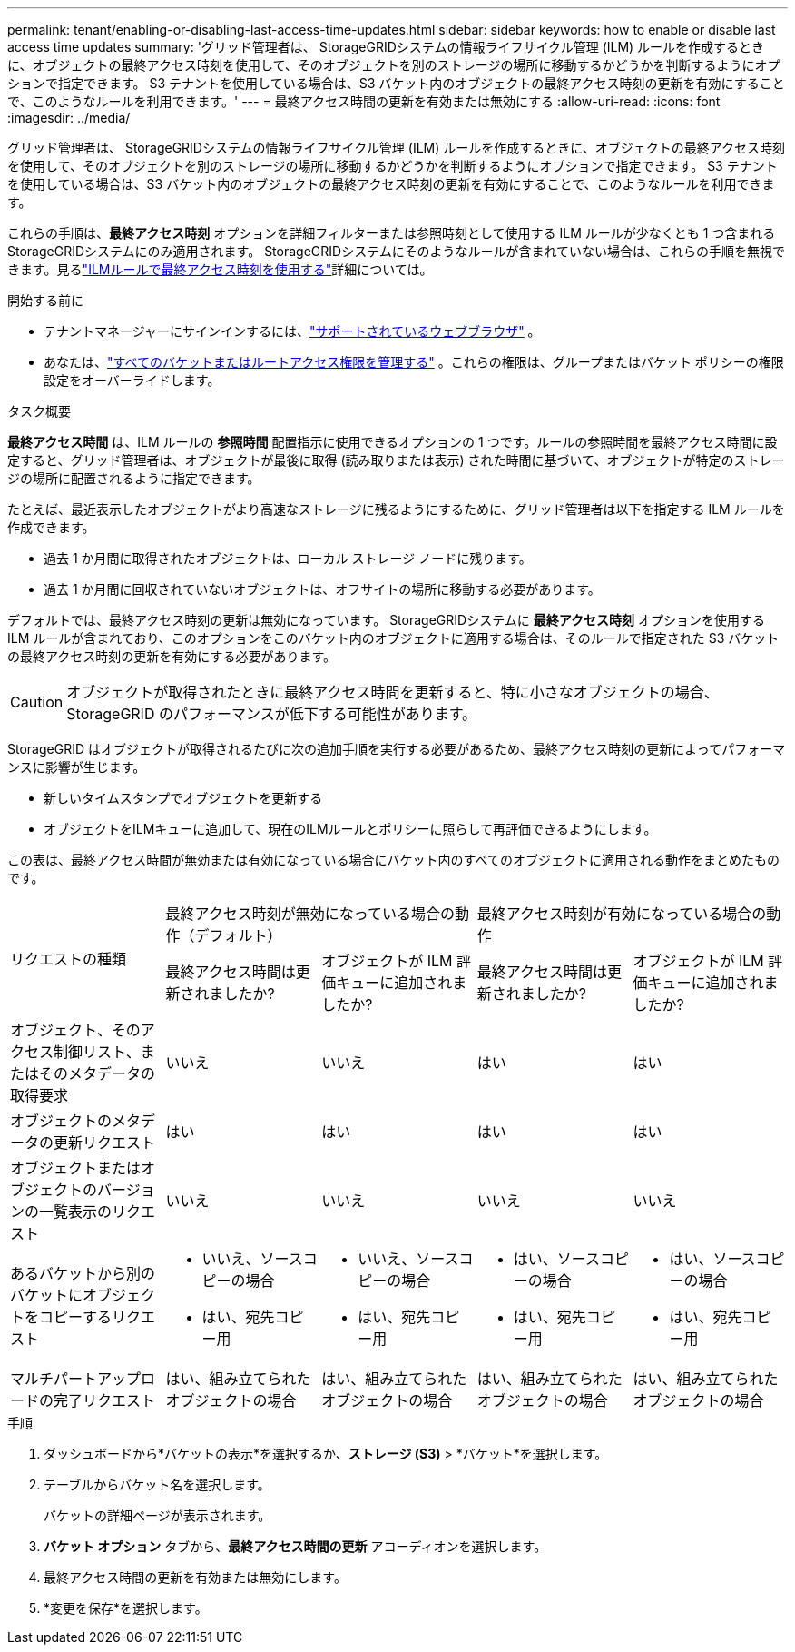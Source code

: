 ---
permalink: tenant/enabling-or-disabling-last-access-time-updates.html 
sidebar: sidebar 
keywords: how to enable or disable last access time updates 
summary: 'グリッド管理者は、 StorageGRIDシステムの情報ライフサイクル管理 (ILM) ルールを作成するときに、オブジェクトの最終アクセス時刻を使用して、そのオブジェクトを別のストレージの場所に移動するかどうかを判断するようにオプションで指定できます。  S3 テナントを使用している場合は、S3 バケット内のオブジェクトの最終アクセス時刻の更新を有効にすることで、このようなルールを利用できます。' 
---
= 最終アクセス時間の更新を有効または無効にする
:allow-uri-read: 
:icons: font
:imagesdir: ../media/


[role="lead"]
グリッド管理者は、 StorageGRIDシステムの情報ライフサイクル管理 (ILM) ルールを作成するときに、オブジェクトの最終アクセス時刻を使用して、そのオブジェクトを別のストレージの場所に移動するかどうかを判断するようにオプションで指定できます。  S3 テナントを使用している場合は、S3 バケット内のオブジェクトの最終アクセス時刻の更新を有効にすることで、このようなルールを利用できます。

これらの手順は、*最終アクセス時刻* オプションを詳細フィルターまたは参照時刻として使用する ILM ルールが少なくとも 1 つ含まれるStorageGRIDシステムにのみ適用されます。 StorageGRIDシステムにそのようなルールが含まれていない場合は、これらの手順を無視できます。見るlink:../ilm/using-last-access-time-in-ilm-rules.html["ILMルールで最終アクセス時刻を使用する"]詳細については。

.開始する前に
* テナントマネージャーにサインインするには、link:../admin/web-browser-requirements.html["サポートされているウェブブラウザ"] 。
* あなたは、link:tenant-management-permissions.html["すべてのバケットまたはルートアクセス権限を管理する"] 。これらの権限は、グループまたはバケット ポリシーの権限設定をオーバーライドします。


.タスク概要
*最終アクセス時間* は、ILM ルールの *参照時間* 配置指示に使用できるオプションの 1 つです。ルールの参照時間を最終アクセス時間に設定すると、グリッド管理者は、オブジェクトが最後に取得 (読み取りまたは表示) された時間に基づいて、オブジェクトが特定のストレージの場所に配置されるように指定できます。

たとえば、最近表示したオブジェクトがより高速なストレージに残るようにするために、グリッド管理者は以下を指定する ILM ルールを作成できます。

* 過去 1 か月間に取得されたオブジェクトは、ローカル ストレージ ノードに残ります。
* 過去 1 か月間に回収されていないオブジェクトは、オフサイトの場所に移動する必要があります。


デフォルトでは、最終アクセス時刻の更新は無効になっています。  StorageGRIDシステムに *最終アクセス時刻* オプションを使用する ILM ルールが含まれており、このオプションをこのバケット内のオブジェクトに適用する場合は、そのルールで指定された S3 バケットの最終アクセス時刻の更新を有効にする必要があります。


CAUTION: オブジェクトが取得されたときに最終アクセス時間を更新すると、特に小さなオブジェクトの場合、 StorageGRID のパフォーマンスが低下する可能性があります。

StorageGRID はオブジェクトが取得されるたびに次の追加手順を実行する必要があるため、最終アクセス時刻の更新によってパフォーマンスに影響が生じます。

* 新しいタイムスタンプでオブジェクトを更新する
* オブジェクトをILMキューに追加して、現在のILMルールとポリシーに照らして再評価できるようにします。


この表は、最終アクセス時間が無効または有効になっている場合にバケット内のすべてのオブジェクトに適用される動作をまとめたものです。

[cols="1a,1a,1a,1a,1a"]
|===


.2+| リクエストの種類 2+| 最終アクセス時刻が無効になっている場合の動作（デフォルト） 2+| 最終アクセス時刻が有効になっている場合の動作 


| 最終アクセス時間は更新されましたか? | オブジェクトが ILM 評価キューに追加されましたか? | 最終アクセス時間は更新されましたか? | オブジェクトが ILM 評価キューに追加されましたか? 


 a| 
オブジェクト、そのアクセス制御リスト、またはそのメタデータの取得要求
 a| 
いいえ
 a| 
いいえ
 a| 
はい
 a| 
はい



 a| 
オブジェクトのメタデータの更新リクエスト
 a| 
はい
 a| 
はい
 a| 
はい
 a| 
はい



 a| 
オブジェクトまたはオブジェクトのバージョンの一覧表示のリクエスト
 a| 
いいえ
 a| 
いいえ
 a| 
いいえ
 a| 
いいえ



 a| 
あるバケットから別のバケットにオブジェクトをコピーするリクエスト
 a| 
* いいえ、ソースコピーの場合
* はい、宛先コピー用

 a| 
* いいえ、ソースコピーの場合
* はい、宛先コピー用

 a| 
* はい、ソースコピーの場合
* はい、宛先コピー用

 a| 
* はい、ソースコピーの場合
* はい、宛先コピー用




 a| 
マルチパートアップロードの完了リクエスト
 a| 
はい、組み立てられたオブジェクトの場合
 a| 
はい、組み立てられたオブジェクトの場合
 a| 
はい、組み立てられたオブジェクトの場合
 a| 
はい、組み立てられたオブジェクトの場合

|===
.手順
. ダッシュボードから*バケットの表示*を選択するか、*ストレージ (S3)* > *バケット*を選択します。
. テーブルからバケット名を選択します。
+
バケットの詳細ページが表示されます。

. *バケット オプション* タブから、*最終アクセス時間の更新* アコーディオンを選択します。
. 最終アクセス時間の更新を有効または無効にします。
. *変更を保存*を選択します。

